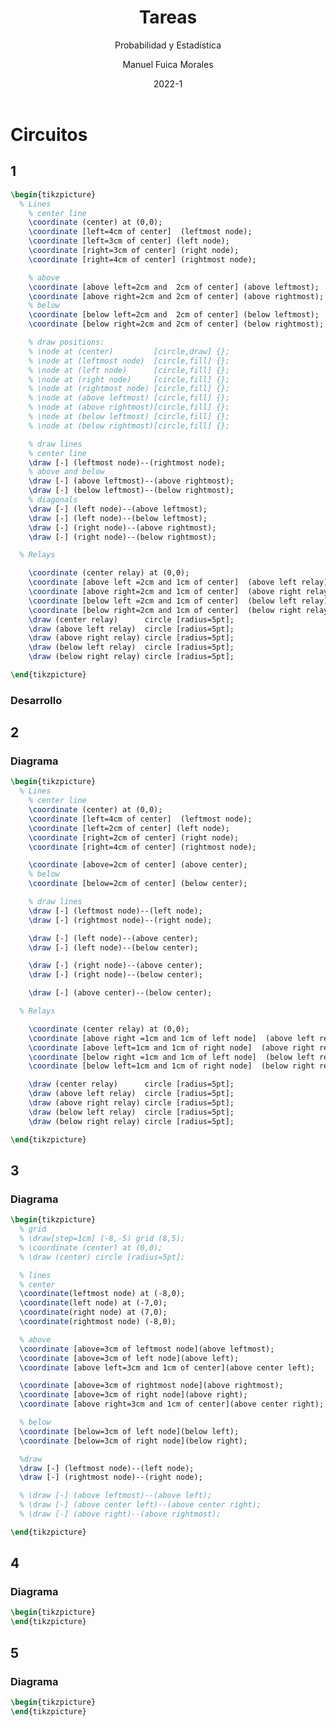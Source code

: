 :PROPERTIES:
:header-args:latex: :exports results
:END:
#+TITLE: Tareas
#+SUBTITLE: Probabilidad y Estadística
#+author: Manuel Fuica Morales
#+date: 2022-1
#+OPTIONS: toc:2
#+LATEX_HEADER: \usepackage{tikz}
#+LATEX_HEADER: \usetikzlibrary{fit,positioning}

* Circuitos
** 1

#+begin_src latex
\begin{tikzpicture}
  % Lines
    % center line
    \coordinate (center) at (0,0);
    \coordinate [left=4cm of center]  (leftmost node);
    \coordinate [left=3cm of center] (left node);
    \coordinate [right=3cm of center] (right node);
    \coordinate [right=4cm of center] (rightmost node);

    % above
    \coordinate [above left=2cm and  2cm of center] (above leftmost);
    \coordinate [above right=2cm and 2cm of center] (above rightmost);
    % below
    \coordinate [below left=2cm and  2cm of center] (below leftmost);
    \coordinate [below right=2cm and 2cm of center] (below rightmost);

    % draw positions:
    % \node at (center)         [circle,draw] {};
    % \node at (leftmost node)  [circle,fill] {};
    % \node at (left node)      [circle,fill] {};
    % \node at (right node)     [circle,fill] {};
    % \node at (rightmost node) [circle,fill] {};
    % \node at (above leftmost) [circle,fill] {};
    % \node at (above rightmost)[circle,fill] {};
    % \node at (below leftmost) [circle,fill] {};
    % \node at (below rightmost)[circle,fill] {};

    % draw lines
    % center line
    \draw [-] (leftmost node)--(rightmost node);
    % above and below
    \draw [-] (above leftmost)--(above rightmost);
    \draw [-] (below leftmost)--(below rightmost);
    % diagonals
    \draw [-] (left node)--(above leftmost);
    \draw [-] (left node)--(below leftmost);
    \draw [-] (right node)--(above rightmost);
    \draw [-] (right node)--(below rightmost);

  % Relays

    \coordinate (center relay) at (0,0);
    \coordinate [above left =2cm and 1cm of center]  (above left relay);
    \coordinate [above right=2cm and 1cm of center]  (above right relay);
    \coordinate [below left =2cm and 1cm of center]  (below left relay);
    \coordinate [below right=2cm and 1cm of center]  (below right relay);
    \draw (center relay)      circle [radius=5pt];
    \draw (above left relay)  circle [radius=5pt];
    \draw (above right relay) circle [radius=5pt];
    \draw (below left relay)  circle [radius=5pt];
    \draw (below right relay) circle [radius=5pt];

\end{tikzpicture}
#+end_src

*** Desarrollo
** 2
*** Diagrama

#+begin_src latex
\begin{tikzpicture}
  % Lines
    % center line
    \coordinate (center) at (0,0);
    \coordinate [left=4cm of center]  (leftmost node);
    \coordinate [left=2cm of center] (left node);
    \coordinate [right=2cm of center] (right node);
    \coordinate [right=4cm of center] (rightmost node);

    \coordinate [above=2cm of center] (above center);
    % below
    \coordinate [below=2cm of center] (below center);

    % draw lines
    \draw [-] (leftmost node)--(left node);
    \draw [-] (rightmost node)--(right node);

    \draw [-] (left node)--(above center);
    \draw [-] (left node)--(below center);

    \draw [-] (right node)--(above center);
    \draw [-] (right node)--(below center);

    \draw [-] (above center)--(below center);

  % Relays

    \coordinate (center relay) at (0,0);
    \coordinate [above right =1cm and 1cm of left node]  (above left relay);
    \coordinate [above left=1cm and 1cm of right node]  (above right relay);
    \coordinate [below right =1cm and 1cm of left node]  (below left relay);
    \coordinate [below left=1cm and 1cm of right node]  (below right relay);

    \draw (center relay)      circle [radius=5pt];
    \draw (above left relay)  circle [radius=5pt];
    \draw (above right relay) circle [radius=5pt];
    \draw (below left relay)  circle [radius=5pt];
    \draw (below right relay) circle [radius=5pt];

\end{tikzpicture}
#+end_src

** 3
*** Diagrama

#+begin_src latex
\begin{tikzpicture}
  % grid
  % \draw[step=1cm] (-8,-5) grid (8,5);
  % \coordinate (center) at (0,0);
  % \draw (center) circle [radius=5pt];

  % lines
  % center
  \coordinate(leftmost node) at (-8,0);
  \coordinate(left node) at (-7,0);
  \coordinate(right node) at (7,0);
  \coordinate(rightmost node) (-8,0);

  % above
  \coordinate [above=3cm of leftmost node](above leftmost);
  \coordinate [above=3cm of left node](above left);
  \coordinate [above left=3cm and 1cm of center](above center left);

  \coordinate [above=3cm of rightmost node](above rightmost);
  \coordinate [above=3cm of right node](above right);
  \coordinate [above right=3cm and 1cm of center](above center right);

  % below
  \coordinate [below=3cm of left node](below left);
  \coordinate [below=3cm of right node](below right);

  %draw
  \draw [-] (leftmost node)--(left node);
  \draw [-] (rightmost node)--(right node);

  % \draw [-] (above leftmost)--(above left);
  % \draw [-] (above center left)--(above center right);
  % \draw [-] (above right)--(above rightmost);

\end{tikzpicture}
#+end_src

** 4
*** Diagrama

#+begin_src latex
\begin{tikzpicture}
\end{tikzpicture}
#+end_src

** 5
*** Diagrama

#+begin_src latex
\begin{tikzpicture}
\end{tikzpicture}
#+end_src


* Local variables :noexport:
# Local Variables:
# ispell-local-dictionary: "espanol"
# End:
